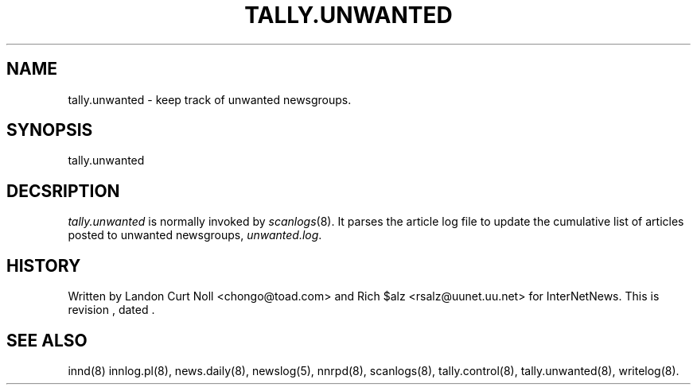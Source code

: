 .TH TALLY.UNWANTED 8
.SH NAME
tally.unwanted \- keep track of unwanted newsgroups.
.SH SYNOPSIS
tally.unwanted
.SH DECSRIPTION
.I tally.unwanted
is normally invoked by
.IR scanlogs (8). 
It parses the article log file to update the cumulative list of
articles posted to unwanted newsgroups,
.IR unwanted.log .
.SH HISTORY
Written by Landon Curt Noll <chongo@toad.com> and Rich $alz
<rsalz@uunet.uu.net> for InterNetNews.
.de R$
This is revision \\$3, dated \\$4.
..
.R$ $Id$
.SH "SEE ALSO"
innd(8)
innlog.pl(8),
news.daily(8),
newslog(5),
nnrpd(8),
scanlogs(8),
tally.control(8),
tally.unwanted(8),
writelog(8).
